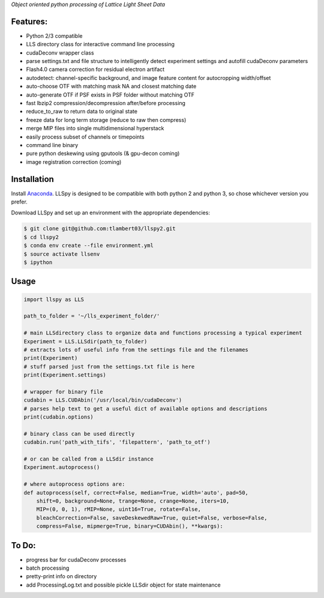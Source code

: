 
*Object oriented python processing of Lattice Light Sheet Data*

Features:
---------
- Python 2/3 compatible
- LLS directory class for interactive command line processing
- cudaDeconv wrapper class
- parse settings.txt and file structure to intelligently detect experiment settings and autofill cudaDeconv parameters
- Flash4.0 camera correction for residual electron artifact
- autodetect: channel-specific background, and image feature content for autocropping width/offset
- auto-choose OTF with matching mask NA and closest matching date
- auto-generate OTF if PSF exists in PSF folder without matching OTF
- fast lbzip2 compression/decompression after/before processing
- reduce_to_raw to return data to original state
- freeze data for long term storage (reduce to raw then compress)
- merge MIP files into single multidimensional hyperstack
- easily process subset of channels or timepoints
- command line binary
- pure python deskewing using gputools (& gpu-decon coming)
- image registration correction (coming)


Installation
------------

Install `Anaconda`_.
LLSpy is designed to be compatible with both python 2 and python 3, so chose whichever version you prefer.

.. _Anaconda: https://www.continuum.io/downloads

Download LLSpy and set up an environment with the appropriate dependencies:

.. code:: bash

    $ git clone git@github.com:tlambert03/llspy2.git
    $ cd llspy2
    $ conda env create --file environment.yml
    $ source activate llsenv
    $ ipython

Usage
-----

.. code:: python

    import llspy as LLS

    path_to_folder = '~/lls_experiment_folder/'

    # main LLSdirectory class to organize data and functions processing a typical experiment
    Experiment = LLS.LLSdir(path_to_folder)
    # extracts lots of useful info from the settings file and the filenames
    print(Experiment)
    # stuff parsed just from the settings.txt file is here
    print(Experiment.settings)

    # wrapper for binary file
    cudabin = LLS.CUDAbin('/usr/local/bin/cudaDeconv')
    # parses help text to get a useful dict of available options and descriptions
    print(cudabin.options)

    # binary class can be used directly
    cudabin.run('path_with_tifs', 'filepattern', 'path_to_otf')

    # or can be called from a LLSdir instance
    Experiment.autoprocess()

    # where autoprocess options are:
    def autoprocess(self, correct=False, median=True, width='auto', pad=50,
        shift=0, background=None, trange=None, crange=None, iters=10,
        MIP=(0, 0, 1), rMIP=None, uint16=True, rotate=False,
        bleachCorrection=False, saveDeskewedRaw=True, quiet=False, verbose=False,
        compress=False, mipmerge=True, binary=CUDAbin(), **kwargs):


To Do:
------
- progress bar for cudaDeconv processes
- batch processing
- pretty-print info on directory
- add ProcessingLog.txt and possible pickle LLSdir object for state maintenance
